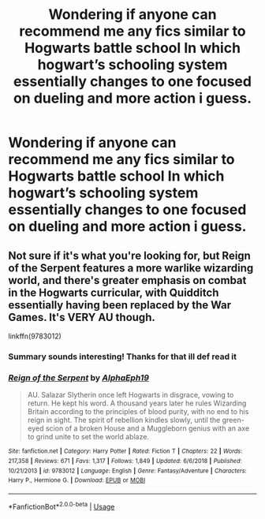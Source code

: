 #+TITLE: Wondering if anyone can recommend me any fics similar to Hogwarts battle school In which hogwart’s schooling system essentially changes to one focused on dueling and more action i guess.

* Wondering if anyone can recommend me any fics similar to Hogwarts battle school In which hogwart’s schooling system essentially changes to one focused on dueling and more action i guess.
:PROPERTIES:
:Author: jhsriddle
:Score: 3
:DateUnix: 1561265688.0
:DateShort: 2019-Jun-23
:FlairText: Recommendation
:END:

** Not sure if it's what you're looking for, but Reign of the Serpent features a more warlike wizarding world, and there's greater emphasis on combat in the Hogwarts curricular, with Quidditch essentially having been replaced by the War Games. It's VERY AU though.

linkffn(9783012)
:PROPERTIES:
:Author: Dina-M
:Score: 4
:DateUnix: 1561271719.0
:DateShort: 2019-Jun-23
:END:

*** Summary sounds interesting! Thanks for that ill def read it
:PROPERTIES:
:Author: jhsriddle
:Score: 2
:DateUnix: 1561279183.0
:DateShort: 2019-Jun-23
:END:


*** [[https://www.fanfiction.net/s/9783012/1/][*/Reign of the Serpent/*]] by [[https://www.fanfiction.net/u/2933548/AlphaEph19][/AlphaEph19/]]

#+begin_quote
  AU. Salazar Slytherin once left Hogwarts in disgrace, vowing to return. He kept his word. A thousand years later he rules Wizarding Britain according to the principles of blood purity, with no end to his reign in sight. The spirit of rebellion kindles slowly, until the green-eyed scion of a broken House and a Muggleborn genius with an axe to grind unite to set the world ablaze.
#+end_quote

^{/Site/:} ^{fanfiction.net} ^{*|*} ^{/Category/:} ^{Harry} ^{Potter} ^{*|*} ^{/Rated/:} ^{Fiction} ^{T} ^{*|*} ^{/Chapters/:} ^{22} ^{*|*} ^{/Words/:} ^{217,358} ^{*|*} ^{/Reviews/:} ^{671} ^{*|*} ^{/Favs/:} ^{1,317} ^{*|*} ^{/Follows/:} ^{1,849} ^{*|*} ^{/Updated/:} ^{6/6/2018} ^{*|*} ^{/Published/:} ^{10/21/2013} ^{*|*} ^{/id/:} ^{9783012} ^{*|*} ^{/Language/:} ^{English} ^{*|*} ^{/Genre/:} ^{Fantasy/Adventure} ^{*|*} ^{/Characters/:} ^{Harry} ^{P.,} ^{Hermione} ^{G.} ^{*|*} ^{/Download/:} ^{[[http://www.ff2ebook.com/old/ffn-bot/index.php?id=9783012&source=ff&filetype=epub][EPUB]]} ^{or} ^{[[http://www.ff2ebook.com/old/ffn-bot/index.php?id=9783012&source=ff&filetype=mobi][MOBI]]}

--------------

*FanfictionBot*^{2.0.0-beta} | [[https://github.com/tusing/reddit-ffn-bot/wiki/Usage][Usage]]
:PROPERTIES:
:Author: FanfictionBot
:Score: 1
:DateUnix: 1561271734.0
:DateShort: 2019-Jun-23
:END:
